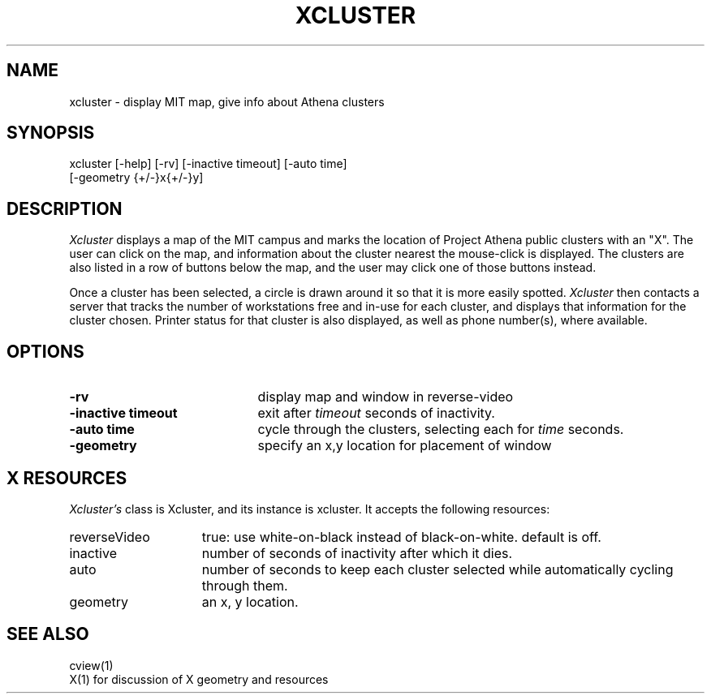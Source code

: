 .TH XCLUSTER 1 "July 3, 1995"
.UC 4
.SH NAME
xcluster \- display MIT map, give info about Athena clusters
.SH SYNOPSIS
xcluster [-help] [-rv] [-inactive timeout] [-auto time]
         [-geometry {+/-}x{+/-}y]
.PP
.SH DESCRIPTION
.I Xcluster
displays a map of the MIT campus and marks the location of Project
Athena public clusters with an "X".  The user can click
on the map, and information about the cluster nearest the mouse-click
is displayed.  The clusters are also listed in a row of buttons below
the map, and the user may click one of those buttons instead.
.PP
Once a cluster has been selected, a circle is drawn around it so that it
is more easily spotted.
.I Xcluster
then contacts a server that tracks the number of workstations
free and in-use for each cluster, and displays that information for the
cluster chosen.  Printer status for that cluster is also displayed, as
well as phone number(s), where available.
.PP
.SH OPTIONS
.PD 0
.TP 21
.B \-rv
display map and window in reverse-video
.TP 21
.B \-inactive timeout
exit after
.I timeout
seconds of inactivity.
.TP 21
.B \-auto time
cycle through the clusters, selecting each for 
.I time
seconds.
.TP 21
.B \-geometry
specify an x,y location for placement of window
.PD 1
.PP
.SH X RESOURCES
.I Xcluster's
class is Xcluster, and its instance is xcluster.  It accepts the
following resources:

.PD 0
.TP 15
reverseVideo
true: use white-on-black instead of black-on-white.
default is off.
.TP 15
inactive
number of seconds of inactivity after which it dies.
.TP 15
auto
number of seconds to keep each cluster selected while automatically cycling through them.
.TP 15
geometry
an x, y location.
.PD 1
.PP
.SH "SEE ALSO"
cview(1)
.br
X(1)    for discussion of X geometry and resources
